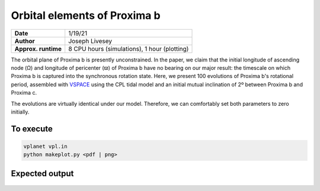 Orbital elements of Proxima b
=================

===================   ============
**Date**              1/19/21
**Author**            Joseph Livesey
**Approx. runtime**   8 CPU hours (simulations), 
                      1 hour (plotting)
===================   ============

The orbital plane of Proxima b is presently unconstrained. In the paper, we claim that the initial longitude of ascending node (Ω) and longitude of pericenter (ϖ) of Proxima b have no bearing on our major result: the timescale on which Proxima b is captured into the synchronous rotation state. Here, we present 100 evolutions of Proxima b's rotational period, assembled with `VSPACE <https://github.com/VirtualPlanetaryLaboratory/vplanet/tree/master/vspace/>`_ using the CPL tidal model and an initial mutual inclination of 2º between Proxima b and Proxima c.

The evolutions are virtually identical under our model. Therefore, we can comfortably set both parameters to zero initially.

To execute
----------

.. code-block:: bash

    vplanet vpl.in
    python makeplot.py <pdf | png>

Expected output
---------------

.. figure:: initialspace.png
   :width: 600px
   :align: center
